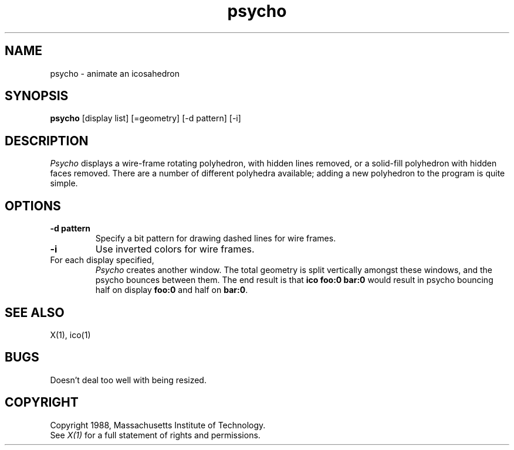 .TH psycho 1 "1 March 1988" "X Version 11"
.SH NAME
psycho \- animate an icosahedron
.SH SYNOPSIS
.B psycho
[display list] [=geometry]
[-d pattern] [-i]
.SH DESCRIPTION
.I Psycho
displays a wire-frame rotating polyhedron, with hidden lines removed,
or a solid-fill polyhedron with hidden faces removed.
There are a number of different polyhedra available;
adding a new polyhedron to the program is quite simple.
.SH OPTIONS
.TP
.B -d pattern
Specify a bit pattern for drawing dashed lines for wire frames.
.TP
.B -i
Use inverted colors for wire frames.
.TP
For each display specified, 
.I Psycho
creates another window.  The total geometry is split vertically
amongst these windows, and the psycho bounces between them.  The end result
is that \fBico foo:0 bar:0\fR would result in psycho bouncing half on display
\fBfoo:0\fR and half on \fBbar:0\fR.
.SH "SEE ALSO"
X(1), ico(1)
.SH BUGS
.LP
Doesn't deal too well with being resized.
.SH COPYRIGHT
Copyright 1988, Massachusetts Institute of Technology.
.br
See \fIX(1)\fP for a full statement of rights and permissions.
